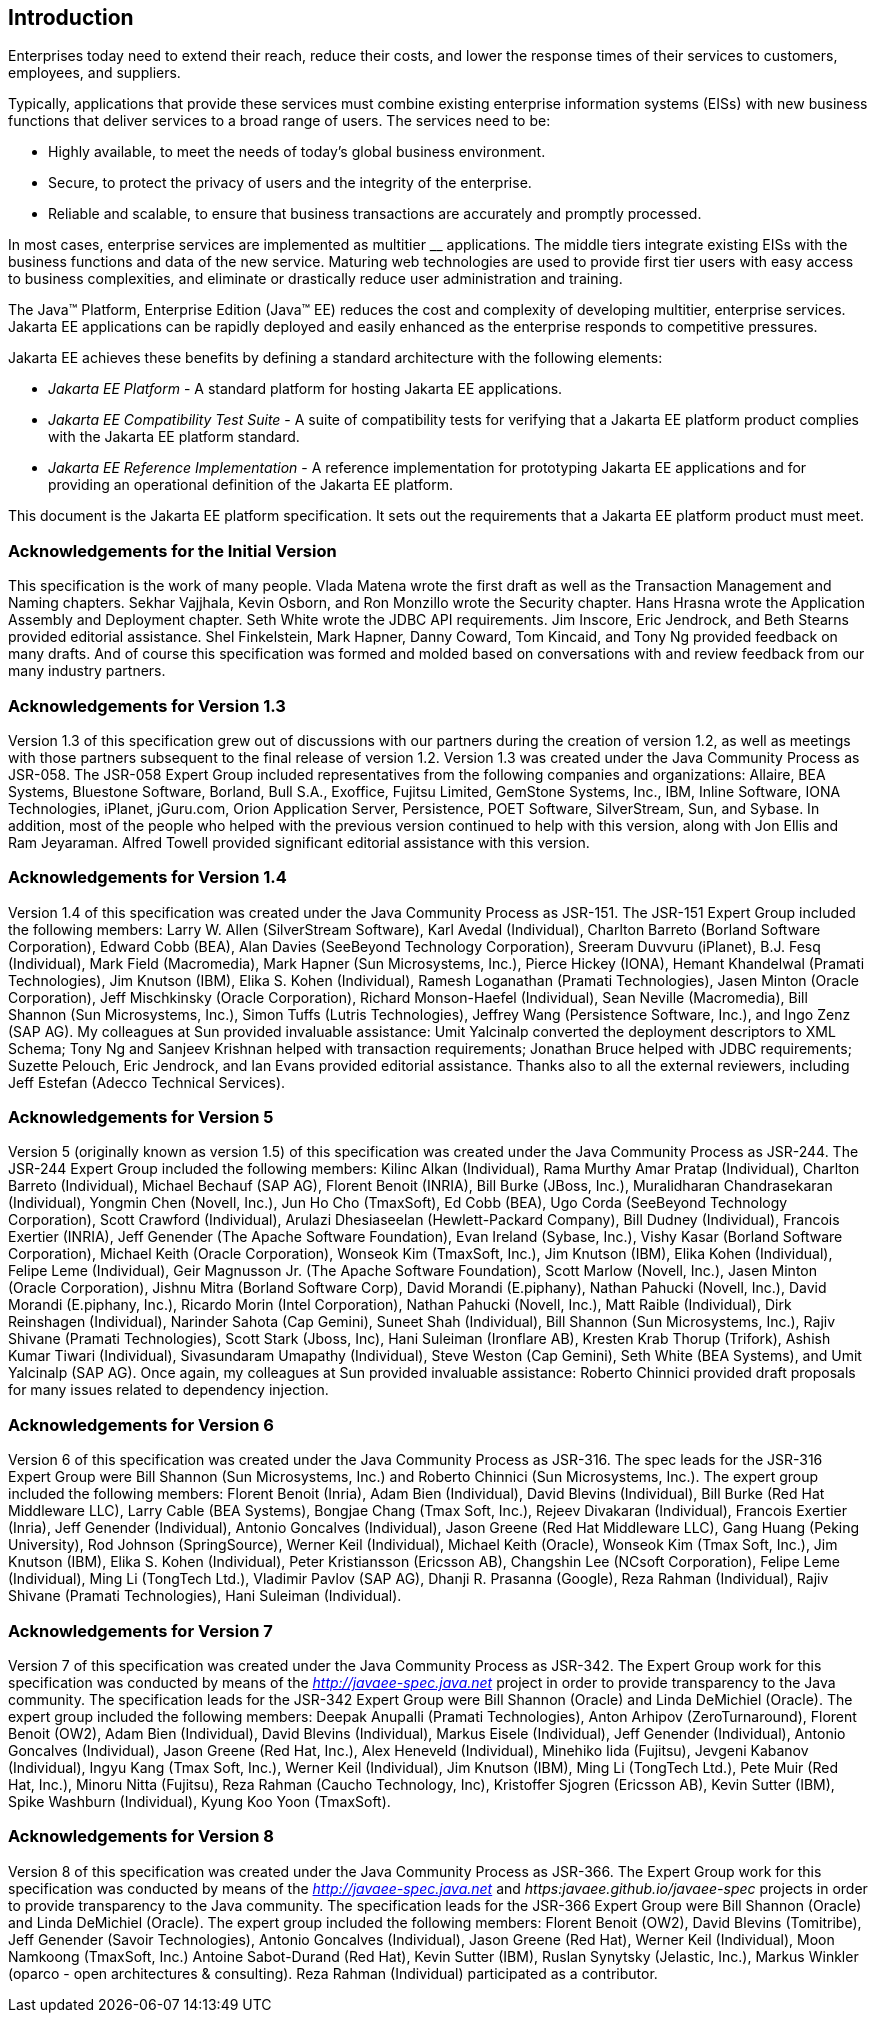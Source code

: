 == Introduction

Enterprises today need to extend their
reach, reduce their costs, and lower the response times of their
services to customers, employees, and suppliers.

Typically, applications that provide these
services must combine existing enterprise information systems (EISs)
with new business functions that deliver services to a broad range of
users. The services need to be:

* Highly available, to meet the needs of today’s
global business environment.
* Secure, to protect the privacy of users and
the integrity of the enterprise.
* Reliable and scalable, to ensure that business
transactions are accurately and promptly processed.

In most cases, enterprise services are
implemented as multitier __ applications. The middle tiers integrate
existing EISs with the business functions and data of the new service.
Maturing web technologies are used to provide first tier users with easy
access to business complexities, and eliminate or drastically reduce
user administration and training.

The Java™ Platform, Enterprise Edition (Java™
EE) reduces the cost and complexity of developing multitier, enterprise
services. Jakarta EE applications can be rapidly deployed and easily
enhanced as the enterprise responds to competitive pressures.

Jakarta EE achieves these benefits by defining a
standard architecture with the following elements:

*  _Jakarta EE Platform_ - A standard platform for
hosting Jakarta EE applications.
*  _Jakarta EE Compatibility Test Suite_ - A suite
of compatibility tests for verifying that a Jakarta EE platform product
complies with the Jakarta EE platform standard.
*  _Jakarta EE Reference Implementation_ - A
reference implementation for prototyping Jakarta EE applications and for
providing an operational definition of the Jakarta EE platform.

This document is the Jakarta EE platform
specification. It sets out the requirements that a Jakarta EE platform
product must meet.

=== Acknowledgements for the Initial Version

This specification is the work of many people.
Vlada Matena wrote the first draft as well as the Transaction Management
and Naming chapters. Sekhar Vajjhala, Kevin Osborn, and Ron Monzillo
wrote the Security chapter. Hans Hrasna wrote the Application Assembly
and Deployment chapter. Seth White wrote the JDBC API requirements. Jim
Inscore, Eric Jendrock, and Beth Stearns provided editorial assistance.
Shel Finkelstein, Mark Hapner, Danny Coward, Tom Kincaid, and Tony Ng
provided feedback on many drafts. And of course this specification was
formed and molded based on conversations with and review feedback from
our many industry partners.

=== Acknowledgements for Version 1.3

Version 1.3 of this specification grew out of
discussions with our partners during the creation of version 1.2, as
well as meetings with those partners subsequent to the final release of
version 1.2. Version 1.3 was created under the Java Community Process as
JSR-058. The JSR-058 Expert Group included representatives from the
following companies and organizations: Allaire, BEA Systems, Bluestone
Software, Borland, Bull S.A., Exoffice, Fujitsu Limited, GemStone
Systems, Inc., IBM, Inline Software, IONA Technologies, iPlanet,
jGuru.com, Orion Application Server, Persistence, POET Software,
SilverStream, Sun, and Sybase. In addition, most of the people who
helped with the previous version continued to help with this version,
along with Jon Ellis and Ram Jeyaraman. Alfred Towell provided
significant editorial assistance with this version.

=== Acknowledgements for Version 1.4

Version 1.4 of this specification was created
under the Java Community Process as JSR-151. The JSR-151 Expert Group
included the following members: Larry W. Allen (SilverStream Software),
Karl Avedal (Individual), Charlton Barreto (Borland Software
Corporation), Edward Cobb (BEA), Alan Davies (SeeBeyond Technology
Corporation), Sreeram Duvvuru (iPlanet), B.J. Fesq (Individual), Mark
Field (Macromedia), Mark Hapner (Sun Microsystems, Inc.), Pierce Hickey
(IONA), Hemant Khandelwal (Pramati Technologies), Jim Knutson (IBM),
Elika S. Kohen (Individual), Ramesh Loganathan (Pramati Technologies),
Jasen Minton (Oracle Corporation), Jeff Mischkinsky (Oracle
Corporation), Richard Monson-Haefel (Individual), Sean Neville
(Macromedia), Bill Shannon (Sun Microsystems, Inc.), Simon Tuffs (Lutris
Technologies), Jeffrey Wang (Persistence Software, Inc.), and Ingo Zenz
(SAP AG). My colleagues at Sun provided invaluable assistance: Umit
Yalcinalp converted the deployment descriptors to XML Schema; Tony Ng
and Sanjeev Krishnan helped with transaction requirements; Jonathan
Bruce helped with JDBC requirements; Suzette Pelouch, Eric Jendrock, and
Ian Evans provided editorial assistance. Thanks also to all the external
reviewers, including Jeff Estefan (Adecco Technical Services).

=== Acknowledgements for Version 5

Version 5 (originally known as version 1.5)
of this specification was created under the Java Community Process as
JSR-244. The JSR-244 Expert Group included the following members: Kilinc
Alkan (Individual), Rama Murthy Amar Pratap (Individual), Charlton
Barreto (Individual), Michael Bechauf (SAP AG), Florent Benoit (INRIA),
Bill Burke (JBoss, Inc.), Muralidharan Chandrasekaran (Individual),
Yongmin Chen (Novell, Inc.), Jun Ho Cho (TmaxSoft), Ed Cobb (BEA), Ugo
Corda (SeeBeyond Technology Corporation), Scott Crawford (Individual),
Arulazi Dhesiaseelan (Hewlett-Packard Company), Bill Dudney
(Individual), Francois Exertier (INRIA), Jeff Genender (The Apache
Software Foundation), Evan Ireland (Sybase, Inc.), Vishy Kasar (Borland
Software Corporation), Michael Keith (Oracle Corporation), Wonseok Kim
(TmaxSoft, Inc.), Jim Knutson (IBM), Elika Kohen (Individual), Felipe
Leme (Individual), Geir Magnusson Jr. (The Apache Software Foundation),
Scott Marlow (Novell, Inc.), Jasen Minton (Oracle Corporation), Jishnu
Mitra (Borland Software Corp), David Morandi (E.piphany), Nathan Pahucki
(Novell, Inc.), David Morandi (E.piphany, Inc.), Ricardo Morin (Intel
Corporation), Nathan Pahucki (Novell, Inc.), Matt Raible (Individual),
Dirk Reinshagen (Individual), Narinder Sahota (Cap Gemini), Suneet Shah
(Individual), Bill Shannon (Sun Microsystems, Inc.), Rajiv Shivane
(Pramati Technologies), Scott Stark (Jboss, Inc), Hani Suleiman
(Ironflare AB), Kresten Krab Thorup (Trifork), Ashish Kumar Tiwari
(Individual), Sivasundaram Umapathy (Individual), Steve Weston (Cap
Gemini), Seth White (BEA Systems), and Umit Yalcinalp (SAP AG). Once
again, my colleagues at Sun provided invaluable assistance: Roberto
Chinnici provided draft proposals for many issues related to dependency
injection.

=== Acknowledgements for Version 6

Version 6 of this specification was created
under the Java Community Process as JSR-316. The spec leads for the
JSR-316 Expert Group were Bill Shannon (Sun Microsystems, Inc.) and
Roberto Chinnici (Sun Microsystems, Inc.). The expert group included the
following members: Florent Benoit (Inria), Adam Bien (Individual), David
Blevins (Individual), Bill Burke (Red Hat Middleware LLC), Larry Cable
(BEA Systems), Bongjae Chang (Tmax Soft, Inc.), Rejeev Divakaran
(Individual), Francois Exertier (Inria), Jeff Genender (Individual),
Antonio Goncalves (Individual), Jason Greene (Red Hat Middleware LLC),
Gang Huang (Peking University), Rod Johnson (SpringSource), Werner Keil
(Individual), Michael Keith (Oracle), Wonseok Kim (Tmax Soft, Inc.), Jim
Knutson (IBM), Elika S. Kohen (Individual), Peter Kristiansson (Ericsson
AB), Changshin Lee (NCsoft Corporation), Felipe Leme (Individual), Ming
Li (TongTech Ltd.), Vladimir Pavlov (SAP AG), Dhanji R. Prasanna
(Google), Reza Rahman (Individual), Rajiv Shivane (Pramati
Technologies), Hani Suleiman (Individual).

=== Acknowledgements for Version 7

Version 7 of this specification was created
under the Java Community Process as JSR-342. The Expert Group work for
this specification was conducted by means of the
_http://javaee-spec.java.net_ project in order to provide transparency
to the Java community. The specification leads for the JSR-342 Expert
Group were Bill Shannon (Oracle) and Linda DeMichiel (Oracle). The
expert group included the following members: Deepak Anupalli (Pramati
Technologies), Anton Arhipov (ZeroTurnaround), Florent Benoit (OW2),
Adam Bien (Individual), David Blevins (Individual), Markus Eisele
(Individual), Jeff Genender (Individual), Antonio Goncalves
(Individual), Jason Greene (Red Hat, Inc.), Alex Heneveld (Individual),
Minehiko Iida (Fujitsu), Jevgeni Kabanov (Individual), Ingyu Kang (Tmax
Soft, Inc.), Werner Keil (Individual), Jim Knutson (IBM), Ming Li
(TongTech Ltd.), Pete Muir (Red Hat, Inc.), Minoru Nitta (Fujitsu), Reza
Rahman (Caucho Technology, Inc), Kristoffer Sjogren (Ericsson AB), Kevin
Sutter (IBM), Spike Washburn (Individual), Kyung Koo Yoon (TmaxSoft).



=== Acknowledgements for Version 8

Version 8 of this specification was created
under the Java Community Process as JSR-366. The Expert Group work for
this specification was conducted by means of the
_http://javaee-spec.java.net_ and _https:javaee.github.io/javaee-spec_
projects in order to provide transparency to the Java community. The
specification leads for the JSR-366 Expert Group were Bill Shannon
(Oracle) and Linda DeMichiel (Oracle). The expert group included the
following members: Florent Benoit (OW2), David Blevins (Tomitribe), Jeff
Genender (Savoir Technologies), Antonio Goncalves (Individual), Jason
Greene (Red Hat), Werner Keil (Individual), Moon Namkoong (TmaxSoft,
Inc.) Antoine Sabot-Durand (Red Hat), Kevin Sutter (IBM), Ruslan
Synytsky (Jelastic, Inc.), Markus Winkler (oparco - open architectures &
consulting). Reza Rahman (Individual) participated as a contributor.
